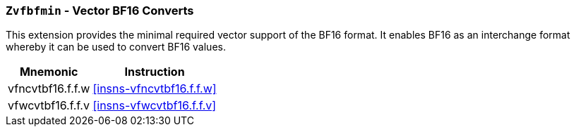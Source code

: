 [[zvfbfmin,Zvfbfmin]]
=== `Zvfbfmin` - Vector BF16 Converts

This extension provides the minimal required vector support of the BF16
format. It enables BF16 as an interchange format whereby it
can be used to convert BF16 values. 

[%autowidth]
[%header,cols="^2,4"]
|===
|Mnemonic
|Instruction

| vfncvtbf16.f.f.w   | <<insns-vfncvtbf16.f.f.w>>
| vfwcvtbf16.f.f.v   | <<insns-vfwcvtbf16.f.f.v>>

|===